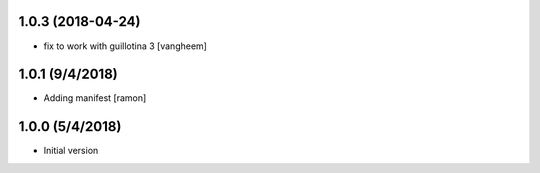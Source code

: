 

1.0.3 (2018-04-24)
------------------

- fix to work with guillotina 3
  [vangheem]

1.0.1 (9/4/2018)
----------------

- Adding manifest
  [ramon]

1.0.0 (5/4/2018)
----------------

- Initial version
